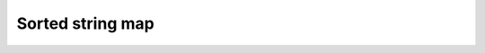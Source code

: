 .. highlight:: cpp

Sorted string map
=================

.. doxygenclass:: mdds::sorted_string_map
   :members:


